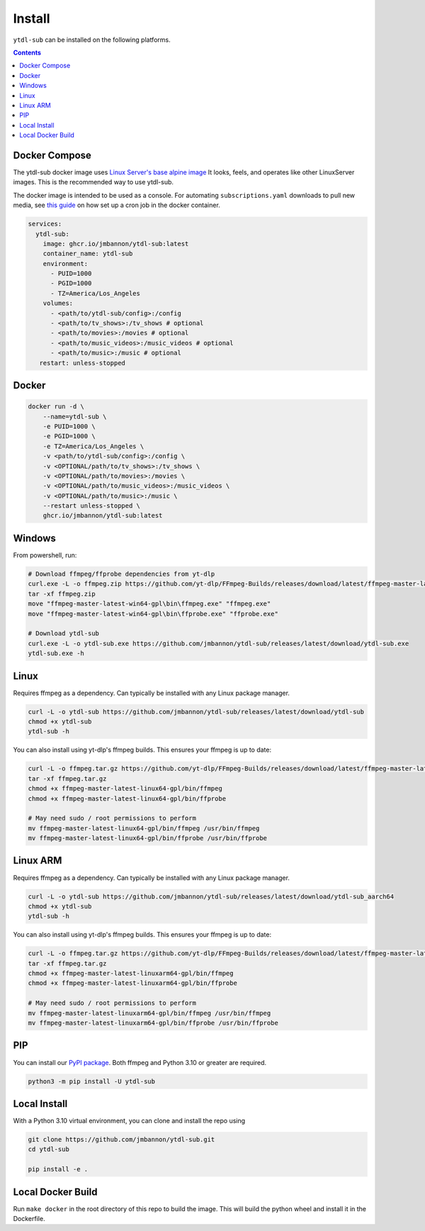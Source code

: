 Install
=======
``ytdl-sub`` can be installed on the following platforms.

.. contents::
    :depth: 2

Docker Compose
--------------
The ytdl-sub docker image uses
`Linux Server's <https://www.linuxserver.io/>`_
`base alpine image <https://github.com/linuxserver/docker-baseimage-alpine/>`_
It looks, feels, and operates like other LinuxServer images. This is the
recommended way to use ytdl-sub.

The docker image is intended to be used as a console. For automating
``subscriptions.yaml`` downloads to pull new media, see
`this guide <https://github.com/jmbannon/ytdl-sub/wiki/7.-Automate-Downloading-New-Content-Using-Your-Configs/>`_
on how set up a cron job in the docker container.

.. code-block:: yaml

   services:
     ytdl-sub:
       image: ghcr.io/jmbannon/ytdl-sub:latest
       container_name: ytdl-sub
       environment:
         - PUID=1000
         - PGID=1000
         - TZ=America/Los_Angeles
       volumes:
         - <path/to/ytdl-sub/config>:/config
         - <path/to/tv_shows>:/tv_shows # optional
         - <path/to/movies>:/movies # optional
         - <path/to/music_videos>:/music_videos # optional
         - <path/to/music>:/music # optional
      restart: unless-stopped

Docker
--------------
.. code-block:: bash

   docker run -d \
       --name=ytdl-sub \
       -e PUID=1000 \
       -e PGID=1000 \
       -e TZ=America/Los_Angeles \
       -v <path/to/ytdl-sub/config>:/config \
       -v <OPTIONAL/path/to/tv_shows>:/tv_shows \
       -v <OPTIONAL/path/to/movies>:/movies \
       -v <OPTIONAL/path/to/music_videos>:/music_videos \
       -v <OPTIONAL/path/to/music>:/music \
       --restart unless-stopped \
       ghcr.io/jmbannon/ytdl-sub:latest

Windows
--------------
From powershell, run:

.. code-block:: powershell

   # Download ffmpeg/ffprobe dependencies from yt-dlp
   curl.exe -L -o ffmpeg.zip https://github.com/yt-dlp/FFmpeg-Builds/releases/download/latest/ffmpeg-master-latest-win64-gpl.zip
   tar -xf ffmpeg.zip
   move "ffmpeg-master-latest-win64-gpl\bin\ffmpeg.exe" "ffmpeg.exe"
   move "ffmpeg-master-latest-win64-gpl\bin\ffprobe.exe" "ffprobe.exe"

   # Download ytdl-sub
   curl.exe -L -o ytdl-sub.exe https://github.com/jmbannon/ytdl-sub/releases/latest/download/ytdl-sub.exe
   ytdl-sub.exe -h

Linux
--------------
Requires ffmpeg as a dependency. Can typically be installed with any Linux package manager.

.. code-block:: bash

   curl -L -o ytdl-sub https://github.com/jmbannon/ytdl-sub/releases/latest/download/ytdl-sub
   chmod +x ytdl-sub
   ytdl-sub -h

You can also install using yt-dlp's ffmpeg builds. This ensures your ffmpeg is up to date:

.. code-block:: bash

   curl -L -o ffmpeg.tar.gz https://github.com/yt-dlp/FFmpeg-Builds/releases/download/latest/ffmpeg-master-latest-linux64-gpl.tar.xz
   tar -xf ffmpeg.tar.gz
   chmod +x ffmpeg-master-latest-linux64-gpl/bin/ffmpeg
   chmod +x ffmpeg-master-latest-linux64-gpl/bin/ffprobe

   # May need sudo / root permissions to perform
   mv ffmpeg-master-latest-linux64-gpl/bin/ffmpeg /usr/bin/ffmpeg
   mv ffmpeg-master-latest-linux64-gpl/bin/ffprobe /usr/bin/ffprobe

Linux ARM
--------------
Requires ffmpeg as a dependency. Can typically be installed with any Linux package manager.

.. code-block:: bash

   curl -L -o ytdl-sub https://github.com/jmbannon/ytdl-sub/releases/latest/download/ytdl-sub_aarch64
   chmod +x ytdl-sub
   ytdl-sub -h

You can also install using yt-dlp's ffmpeg builds. This ensures your ffmpeg is up to date:

.. code-block:: bash

   curl -L -o ffmpeg.tar.gz https://github.com/yt-dlp/FFmpeg-Builds/releases/download/latest/ffmpeg-master-latest-linuxarm64-gpl.tar.xz
   tar -xf ffmpeg.tar.gz
   chmod +x ffmpeg-master-latest-linuxarm64-gpl/bin/ffmpeg
   chmod +x ffmpeg-master-latest-linuxarm64-gpl/bin/ffprobe

   # May need sudo / root permissions to perform
   mv ffmpeg-master-latest-linuxarm64-gpl/bin/ffmpeg /usr/bin/ffmpeg
   mv ffmpeg-master-latest-linuxarm64-gpl/bin/ffprobe /usr/bin/ffprobe


PIP
--------------
You can install our
`PyPI package <https://pypi.org/project/ytdl-sub/>`_.
Both ffmpeg and Python 3.10 or greater are required.

.. code-block:: bash

   python3 -m pip install -U ytdl-sub

Local Install
--------------
With a Python 3.10 virtual environment, you can clone and install the repo using

.. code-block:: bash

   git clone https://github.com/jmbannon/ytdl-sub.git
   cd ytdl-sub

   pip install -e .

Local Docker Build
--------------
Run ``make docker`` in the root directory of this repo to build the image. This
will build the python wheel and install it in the Dockerfile.

